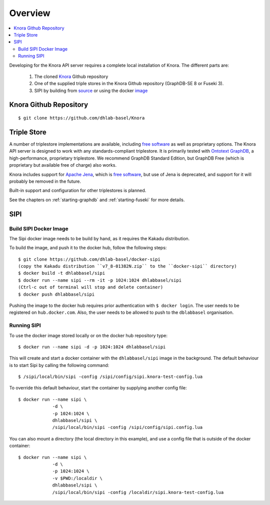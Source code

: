 .. Copyright © 2015 Lukas Rosenthaler, Benjamin Geer, Ivan Subotic,
   Tobias Schweizer, André Kilchenmann, and Sepideh Alassi.

   This file is part of Knora.

   Knora is free software: you can redistribute it and/or modify
   it under the terms of the GNU Affero General Public License as published
   by the Free Software Foundation, either version 3 of the License, or
   (at your option) any later version.

   Knora is distributed in the hope that it will be useful,
   but WITHOUT ANY WARRANTY; without even the implied warranty of
   MERCHANTABILITY or FITNESS FOR A PARTICULAR PURPOSE.  See the
   GNU Affero General Public License for more details.

   You should have received a copy of the GNU Affero General Public
   License along with Knora.  If not, see <http://www.gnu.org/licenses/>.


Overview
========

.. contents:: :local:

Developing for the Knora API server requires a complete local installation of Knora. The different parts are:

  1. The cloned Knora_ Github repository
  2. One of the supplied triple stores in the Knora Github repository (GraphDB-SE 8 or Fuseki 3).
  3. SIPI by building from source_ or using the docker image_


.. _Knora: https://github.com/dhlab-basel/Knora
.. _source: https://github.com/dhlab-basel/Sipi
.. _image: https://hub.docker.com/r/dhlabbasel/sipi/


Knora Github Repository
-----------------------

::

  $ git clone https://github.com/dhlab-basel/Knora


Triple Store
-------------

A number of triplestore implementations are available, including `free software`_ as
well as proprietary options. The Knora API server is designed to work with any
standards-compliant triplestore. It is primarily tested with `Ontotext GraphDB`_, a
high-performance, proprietary triplestore. We recommend GraphDB Standard Edition,
but GraphDB Free (which is proprietary but available free of charge) also works.

Knora includes support for `Apache Jena`_, which is `free software`_, but use of
Jena is deprecated, and support for it will probably be removed in the future.

Built-in support and configuration for other triplestores is planned.

See the chapters on :ref:`starting-graphdb` and :ref:`starting-fuseki` for more details.

.. _free software: http://www.gnu.org/philosophy/free-sw.en.html
.. _Ontotext GraphDB: http://ontotext.com/products/graphdb/
.. _Apache Jena: https://jena.apache.org/


SIPI
----

Build SIPI Docker Image
^^^^^^^^^^^^^^^^^^^^^^^

The Sipi docker image needs to be build by hand, as it requires the Kakadu distribution.

To build the image, and push it to the docker hub, follow the following steps:

::

  $ git clone https://github.com/dhlab-basel/docker-sipi
  (copy the Kakadu distribution ``v7_8-01382N.zip`` to the ``docker-sipi`` directory)
  $ docker build -t dhlabbasel/sipi
  $ docker run --name sipi --rm -it -p 1024:1024 dhlabbasel/sipi
  (Ctrl-c out of terminal will stop and delete container)
  $ docker push dhlabbasel/sipi

Pushing the image to the docker hub requires prior authentication with ``$ docker login``. The user needs to be
registered on ``hub.docker.com``. Also, the user needs to be allowed to push to the ``dblabbasel`` organisation.


Running SIPI
^^^^^^^^^^^^^

To use the docker image stored locally or on the docker hub repository type:

::

  $ docker run --name sipi -d -p 1024:1024 dhlabbasel/sipi

This will create and start a docker container with the ``dhlabbasel/sipi`` image in the background. The default
behaviour is to start Sipi by calling the following command:

::

  $ /sipi/local/bin/sipi -config /sipi/config/sipi.knora-test-config.lua


To override this default behaviour, start the container by supplying another config file:

::

  $ docker run --name sipi \
               -d \
               -p 1024:1024 \
               dhlabbasel/sipi \
               /sipi/local/bin/sipi -config /sipi/config/sipi.config.lua

You can also mount a directory (the local directory in this example), and use a config file that is outside of the
docker container:

::

  $ docker run --name sipi \
               -d \
               -p 1024:1024 \
               -v $PWD:/localdir \
               dhlabbasel/sipi \
               /sipi/local/bin/sipi -config /localdir/sipi.knora-test-config.lua
